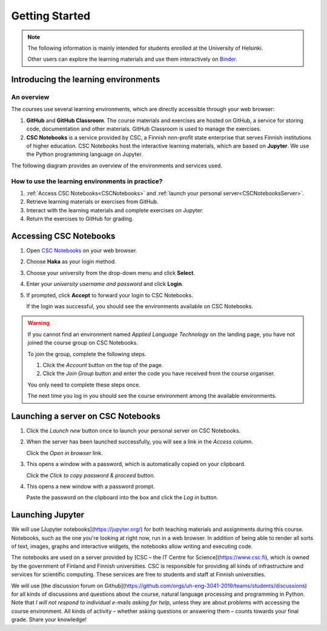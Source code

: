 ***************
Getting Started
***************

.. note::
   The following information is mainly intended for students enrolled at the University of Helsinki. 

   Other users can explore the learning materials and use them interactively on `Binder <https://mybinder.org/>`_.

Introducing the learning environments
=====================================

An overview
-----------

The courses use several learning environments, which are directly accessible through your web browser:

1. **GitHub** and **GitHub Classroom**. The course materials and exercises are hosted on GitHub, a service for storing code, documentation and other materials. GitHub Classroom is used to manage the exercises.

2. **CSC Notebooks** is a service provided by CSC, a Finnish non-profit state enterprise that serves Finnish institutions of higher education. CSC Notebooks host the interactive learning materials, which are based on **Jupyter**. We use the Python programming language on Jupyter.

The following diagram provides an overview of the environments and services used.

.. image:: ../img/environment_overview.svg
  :width: 600
  :alt: An overview of the environments and services used.

How to use the learning environments in practice?
-------------------------------------------------

1. :ref:`Access CSC Notebooks<CSCNotebooks>` and :ref:`launch your personal server<CSCNotebooksServer>`.
2. Retrieve learning materials or exercises from GitHub.
3. Interact with the learning materials and complete exercises on Jupyter.
4. Return the exercises to GitHub for grading.

.. _CSCNotebooks:

Accessing CSC Notebooks
=======================

1. Open `CSC Notebooks <https://notebooks.csc.fi/>`_ on your web browser.

2. Choose **Haka** as your login method.
   
   .. image:: ../img/csc_nb_login_method.gif
      :width: 500
      :alt: Click the "Haka Login" button.

3. Choose your university from the drop-down menu and click **Select**.

   .. image:: ../img/csc_nb_haka_affiliation.gif
      :width: 400
      :alt: Choose your university from the drop-down menu and click select.

4. Enter your *university username and password* and click **Login**.

   .. image:: ../img/csc_nb_haka_login.gif
      :width: 300
      :alt: Enter your credentials and click Login.

5. If prompted, click **Accept** to forward your login to CSC Notebooks.
   
   If the login was successful, you should see the environments available on CSC Notebooks.

.. warning::

   If you cannot find an environment named *Applied Language Technology* on the landing page, you have not joined the course group on CSC Notebooks.

   To join the group, complete the following steps.

   1. Click the *Account* button on the top of the page.

   2. Click the *Join Group* button and enter the code you have received from the course organiser.

   You only need to complete these steps once. 

   The next time you log in you should see the course environment among the available environments.


.. _CSCNotebooksServer:

Launching a server on CSC Notebooks
===================================

1. Click the *Launch new* button once to launch your personal server on CSC Notebooks.

   .. image:: ../img/csc_nb_launch_env.gif
      :width: 400
      :alt: Click the "Launch new" button.

2. When the server has been launched successfully, you will see a link in the *Access* column. 

   Click the *Open in browser* link.

   .. image:: ../img/csc_nb_open_env.gif
      :width: 400
      :alt: Click the "Open in browser" link.

3. This opens a window with a password, which is automatically copied on your clipboard.
   
   Click the *Click to copy password & proceed* button.

   .. image:: ../img/csc_nb_copy_pw.gif
      :width: 400
      :alt: Click the "Click to copy password & proceed" button.

4. This opens a new window with a password prompt.
 
   Paste the password on the clipboard into the box and click the *Log in* button. 

   .. image:: ../img/csc_nb_enter_pw.gif
      :width: 400
      :alt: Paste the password on the clipboard into the box.

   

Launching Jupyter
=================

We will use [Jupyter notebooks](https://jupyter.org/) for both teaching materials and assignments during this course. Notebooks, such as the one you're looking at right now, run in a web browser. In addition of being able to render all sorts of text, images, graphs and interactive widgets, the notebooks allow writing and executing code.

The notebooks are used on a server provided by [CSC – the IT Centre for Science](https://www.csc.fi), which is owned by the government of Finland and Finnish universities. CSC is responsible for providing all kinds of infrastructure and services for scientific computing. These services are free to students and staff at Finnish universities.

We will use [the discussion forum on Github](https://github.com/orgs/uh-eng-3041-2019/teams/students/discussions) for all kinds of discussions and questions about the course, natural language processing and programming in Python. Note that *I will not respond to individual e-mails asking for help*, unless they are about problems with accessing the course environment. All kinds of activity – whether asking questions or answering them – counts towards your final grade. Share your knowledge!
